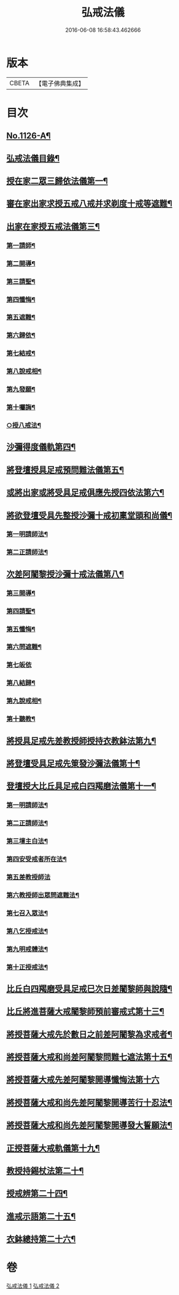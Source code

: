 #+TITLE: 弘戒法儀 
#+DATE: 2016-06-08 16:58:43.462666

* 版本
 |     CBETA|【電子佛典集成】|

* 目次
** [[file:KR6k0246_001.txt::001-0576a1][No.1126-A¶]]
** [[file:KR6k0246_001.txt::001-0576b12][弘戒法儀目錄¶]]
** [[file:KR6k0246_001.txt::001-0577b3][授在家二眾三歸依法儀第一¶]]
** [[file:KR6k0246_001.txt::001-0578b23][審在家出家求授五戒八戒并求剃度十戒等遮難¶]]
** [[file:KR6k0246_001.txt::001-0579b12][出家在家授五戒法儀第三¶]]
*** [[file:KR6k0246_001.txt::001-0579b13][第一請師¶]]
*** [[file:KR6k0246_001.txt::001-0579c7][第二開導¶]]
*** [[file:KR6k0246_001.txt::001-0580a5][第三請聖¶]]
*** [[file:KR6k0246_001.txt::001-0580b6][第四懺悔¶]]
*** [[file:KR6k0246_001.txt::001-0580b24][第五遮難¶]]
*** [[file:KR6k0246_001.txt::001-0580c10][第六歸依¶]]
*** [[file:KR6k0246_001.txt::001-0581a13][第七結戒¶]]
*** [[file:KR6k0246_001.txt::001-0581a19][第八說戒相¶]]
*** [[file:KR6k0246_001.txt::001-0581b15][第九發願¶]]
*** [[file:KR6k0246_001.txt::001-0581c2][第十囑誨¶]]
*** [[file:KR6k0246_001.txt::001-0581c13][○授八戒法¶]]
** [[file:KR6k0246_001.txt::001-0582a20][沙彌得度儀軌第四¶]]
** [[file:KR6k0246_001.txt::001-0584b23][將登壇授具足戒預問難法儀第五¶]]
** [[file:KR6k0246_001.txt::001-0585c11][或將出家或將受具足戒俱應先授四依法第六¶]]
** [[file:KR6k0246_001.txt::001-0586b17][將欲登壇受具先整授沙彌十戒初稟堂頭和尚儀¶]]
*** [[file:KR6k0246_001.txt::001-0586b19][第一明請師法¶]]
*** [[file:KR6k0246_001.txt::001-0586c9][第二正請師法¶]]
** [[file:KR6k0246_001.txt::001-0586c23][次差阿闍黎授沙彌十戒法儀第八¶]]
*** [[file:KR6k0246_001.txt::001-0587a18][第三開導¶]]
*** [[file:KR6k0246_001.txt::001-0587b6][第四請聖¶]]
*** [[file:KR6k0246_001.txt::001-0587b16][第五懺悔¶]]
*** [[file:KR6k0246_001.txt::001-0587b19][第六問遮難¶]]
*** [[file:KR6k0246_001.txt::001-0587b24][第七皈依]]
*** [[file:KR6k0246_001.txt::001-0587c11][第八結歸¶]]
*** [[file:KR6k0246_001.txt::001-0587c18][第九說戒相¶]]
*** [[file:KR6k0246_001.txt::001-0588a15][第十聽教¶]]
** [[file:KR6k0246_001.txt::001-0588b7][將授具足戒先差教授師授持衣教鉢法第九¶]]
** [[file:KR6k0246_001.txt::001-0590b16][將登壇受具足戒先䇿發沙彌法儀第十¶]]
** [[file:KR6k0246_001.txt::001-0591b12][登壇授大比丘具足戒白四羯磨法儀第十一¶]]
*** [[file:KR6k0246_001.txt::001-0591b13][第一明請師法¶]]
*** [[file:KR6k0246_001.txt::001-0591c22][第二正請師法¶]]
*** [[file:KR6k0246_001.txt::001-0592c4][第三壇主白法¶]]
*** [[file:KR6k0246_001.txt::001-0592c22][第四安受戒者所在法¶]]
*** [[file:KR6k0246_001.txt::001-0592c24][第五差教授師法]]
*** [[file:KR6k0246_001.txt::001-0593a12][第六教授師出眾問遮難法¶]]
*** [[file:KR6k0246_001.txt::001-0594a14][第七召入眾法¶]]
*** [[file:KR6k0246_001.txt::001-0594a20][第八乞授戒法¶]]
*** [[file:KR6k0246_001.txt::001-0594c2][第九明戒體法¶]]
*** [[file:KR6k0246_001.txt::001-0595a10][第十正授戒法¶]]
** [[file:KR6k0246_002.txt::002-0595c9][比丘白四羯磨受具足戒巳次日差闍黎師與說隨¶]]
** [[file:KR6k0246_002.txt::002-0596c15][比丘將進菩薩大戒闍黎師預前審戒式第十三¶]]
** [[file:KR6k0246_002.txt::002-0601b8][將授菩薩大戒先於數日之前差阿闍黎為求戒者¶]]
** [[file:KR6k0246_002.txt::002-0602b21][將授菩薩大戒和尚差阿闍黎問難七遮法第十五¶]]
** [[file:KR6k0246_002.txt::002-0603b24][將授菩薩大戒先差阿闍黎開導懺悔法第十六]]
** [[file:KR6k0246_002.txt::002-0604a24][將授菩薩大戒和尚先差阿闍黎開導苦行十忍法¶]]
** [[file:KR6k0246_002.txt::002-0605a4][將授菩薩大戒和尚先差阿闍黎開導發大誓願法¶]]
** [[file:KR6k0246_002.txt::002-0605c14][正授菩薩大戒軌儀第十九¶]]
** [[file:KR6k0246_002.txt::002-0608b22][教授持錫杖法第二十¶]]
** [[file:KR6k0246_002.txt::002-0610a16][授戒辨第二十四¶]]
** [[file:KR6k0246_002.txt::002-0612c4][進戒示語第二十五¶]]
** [[file:KR6k0246_002.txt::002-0614b10][衣鉢總持第二十六¶]]

* 卷
[[file:KR6k0246_001.txt][弘戒法儀 1]]
[[file:KR6k0246_002.txt][弘戒法儀 2]]

